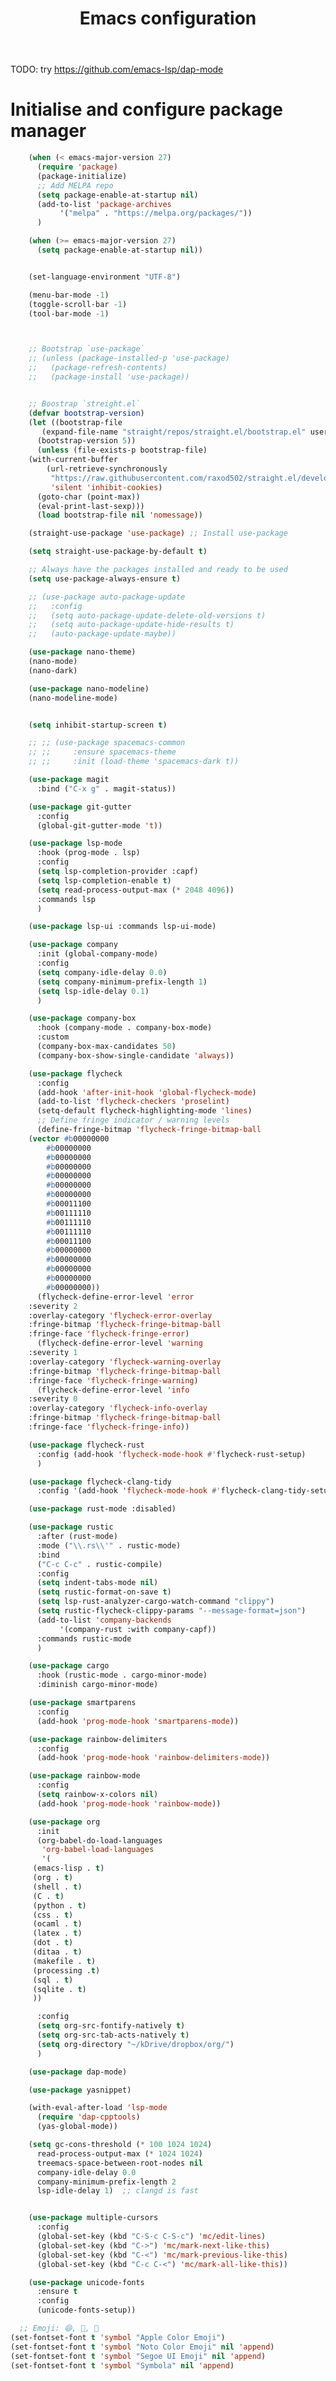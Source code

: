 #+title: Emacs configuration

TODO: try https://github.com/emacs-lsp/dap-mode

* Initialise and configure package manager

  #+begin_src emacs-lisp
    (when (< emacs-major-version 27)
      (require 'package)
      (package-initialize)
      ;; Add MELPA repo
      (setq package-enable-at-startup nil)
      (add-to-list 'package-archives
		   '("melpa" . "https://melpa.org/packages/"))
      )

    (when (>= emacs-major-version 27)
      (setq package-enable-at-startup nil))


    (set-language-environment "UTF-8")

    (menu-bar-mode -1)
    (toggle-scroll-bar -1)
    (tool-bar-mode -1)



    ;; Bootstrap `use-package`
    ;; (unless (package-installed-p 'use-package)
    ;;   (package-refresh-contents)
    ;;   (package-install 'use-package))


    ;; Boostrap `streight.el`
    (defvar bootstrap-version)
    (let ((bootstrap-file
	   (expand-file-name "straight/repos/straight.el/bootstrap.el" user-emacs-directory))
	  (bootstrap-version 5))
      (unless (file-exists-p bootstrap-file)
	(with-current-buffer
	    (url-retrieve-synchronously
	     "https://raw.githubusercontent.com/raxod502/straight.el/develop/install.el"
	     'silent 'inhibit-cookies)
	  (goto-char (point-max))
	  (eval-print-last-sexp)))
      (load bootstrap-file nil 'nomessage))

    (straight-use-package 'use-package) ;; Install use-package

    (setq straight-use-package-by-default t)

    ;; Always have the packages installed and ready to be used
    (setq use-package-always-ensure t)

    ;; (use-package auto-package-update
    ;;   :config
    ;;   (setq auto-package-update-delete-old-versions t)
    ;;   (setq auto-package-update-hide-results t)
    ;;   (auto-package-update-maybe))

    (use-package nano-theme)
    (nano-mode)
    (nano-dark)

    (use-package nano-modeline)
    (nano-modeline-mode)


    (setq inhibit-startup-screen t)

    ;; ;; (use-package spacemacs-common
    ;; ;;     :ensure spacemacs-theme
    ;; ;;     :init (load-theme 'spacemacs-dark t))

    (use-package magit
      :bind ("C-x g" . magit-status))

    (use-package git-gutter
      :config
      (global-git-gutter-mode 't))

    (use-package lsp-mode
      :hook (prog-mode . lsp)
      :config
      (setq lsp-completion-provider :capf)
      (setq lsp-completion-enable t)
      (setq read-process-output-max (* 2048 4096))
      :commands lsp
      )

    (use-package lsp-ui :commands lsp-ui-mode)

    (use-package company
      :init (global-company-mode)
      :config
      (setq company-idle-delay 0.0)
      (setq company-minimum-prefix-length 1)
      (setq lsp-idle-delay 0.1)
      )

    (use-package company-box
      :hook (company-mode . company-box-mode)
      :custom
      (company-box-max-candidates 50)
      (company-box-show-single-candidate 'always))

    (use-package flycheck
      :config
      (add-hook 'after-init-hook 'global-flycheck-mode)
      (add-to-list 'flycheck-checkers 'proselint)
      (setq-default flycheck-highlighting-mode 'lines)
      ;; Define fringe indicator / warning levels
      (define-fringe-bitmap 'flycheck-fringe-bitmap-ball
	(vector #b00000000
		#b00000000
		#b00000000
		#b00000000
		#b00000000
		#b00000000
		#b00000000
		#b00011100
		#b00111110
		#b00111110
		#b00111110
		#b00011100
		#b00000000
		#b00000000
		#b00000000
		#b00000000
		#b00000000))
      (flycheck-define-error-level 'error
	:severity 2
	:overlay-category 'flycheck-error-overlay
	:fringe-bitmap 'flycheck-fringe-bitmap-ball
	:fringe-face 'flycheck-fringe-error)
      (flycheck-define-error-level 'warning
	:severity 1
	:overlay-category 'flycheck-warning-overlay
	:fringe-bitmap 'flycheck-fringe-bitmap-ball
	:fringe-face 'flycheck-fringe-warning)
      (flycheck-define-error-level 'info
	:severity 0
	:overlay-category 'flycheck-info-overlay
	:fringe-bitmap 'flycheck-fringe-bitmap-ball
	:fringe-face 'flycheck-fringe-info))

    (use-package flycheck-rust
      :config (add-hook 'flycheck-mode-hook #'flycheck-rust-setup)
      )

    (use-package flycheck-clang-tidy
      :config '(add-hook 'flycheck-mode-hook #'flycheck-clang-tidy-setup))

    (use-package rust-mode :disabled)

    (use-package rustic
      :after (rust-mode)
      :mode ("\\.rs\\'" . rustic-mode)
      :bind
      ("C-c C-c" . rustic-compile)
      :config
      (setq indent-tabs-mode nil)
      (setq rustic-format-on-save t)
      (setq lsp-rust-analyzer-cargo-watch-command "clippy")
      (setq rustic-flycheck-clippy-params "--message-format=json")
      (add-to-list 'company-backends
		   '(company-rust :with company-capf))
      :commands rustic-mode
      )

    (use-package cargo
      :hook (rustic-mode . cargo-minor-mode)
      :diminish cargo-minor-mode)

    (use-package smartparens
      :config
      (add-hook 'prog-mode-hook 'smartparens-mode))

    (use-package rainbow-delimiters
      :config
      (add-hook 'prog-mode-hook 'rainbow-delimiters-mode))

    (use-package rainbow-mode
      :config
      (setq rainbow-x-colors nil)
      (add-hook 'prog-mode-hook 'rainbow-mode))

    (use-package org
      :init
      (org-babel-do-load-languages
       'org-babel-load-languages
       '(
	 (emacs-lisp . t)
	 (org . t)
	 (shell . t)
	 (C . t)
	 (python . t)
	 (css . t)
	 (ocaml . t)
	 (latex . t)
	 (dot . t)
	 (ditaa . t)
	 (makefile . t)
	 (processing .t)
	 (sql . t)
	 (sqlite . t)
	 ))

      :config
      (setq org-src-fontify-natively t)
      (setq org-src-tab-acts-natively t)
      (setq org-directory "~/kDrive/dropbox/org/")
      )

    (use-package dap-mode) 

    (use-package yasnippet)

    (with-eval-after-load 'lsp-mode
      (require 'dap-cpptools)
      (yas-global-mode))

    (setq gc-cons-threshold (* 100 1024 1024)
	  read-process-output-max (* 1024 1024)
	  treemacs-space-between-root-nodes nil
	  company-idle-delay 0.0
	  company-minimum-prefix-length 2
	  lsp-idle-delay 1)  ;; clangd is fast


    (use-package multiple-cursors
      :config
      (global-set-key (kbd "C-S-c C-S-c") 'mc/edit-lines)
      (global-set-key (kbd "C->") 'mc/mark-next-like-this)
      (global-set-key (kbd "C-<") 'mc/mark-previous-like-this)
      (global-set-key (kbd "C-c C-<") 'mc/mark-all-like-this))

    (use-package unicode-fonts
      :ensure t
      :config
      (unicode-fonts-setup))

  ;; Emoji: 😄, 🤦, 🏴󠁧󠁢󠁳󠁣󠁴󠁿
(set-fontset-font t 'symbol "Apple Color Emoji")
(set-fontset-font t 'symbol "Noto Color Emoji" nil 'append)
(set-fontset-font t 'symbol "Segoe UI Emoji" nil 'append)
(set-fontset-font t 'symbol "Symbola" nil 'append)


  #+end_src
  
